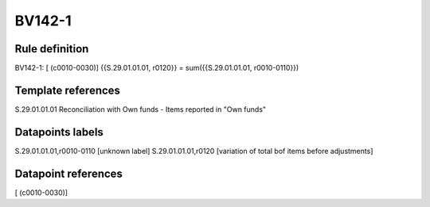 =======
BV142-1
=======

Rule definition
---------------

BV142-1: [ (c0010-0030)] {{S.29.01.01.01, r0120}} = sum({{S.29.01.01.01, r0010-0110}})


Template references
-------------------

S.29.01.01.01 Reconciliation with Own funds - Items reported in "Own funds"


Datapoints labels
-----------------

S.29.01.01.01,r0010-0110 [unknown label]
S.29.01.01.01,r0120 [variation of total bof items before adjustments]



Datapoint references
--------------------

[ (c0010-0030)]